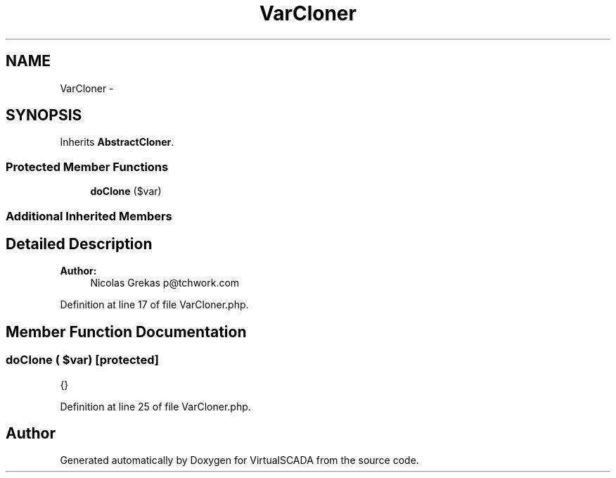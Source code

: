 .TH "VarCloner" 3 "Tue Apr 14 2015" "Version 1.0" "VirtualSCADA" \" -*- nroff -*-
.ad l
.nh
.SH NAME
VarCloner \- 
.SH SYNOPSIS
.br
.PP
.PP
Inherits \fBAbstractCloner\fP\&.
.SS "Protected Member Functions"

.in +1c
.ti -1c
.RI "\fBdoClone\fP ($var)"
.br
.in -1c
.SS "Additional Inherited Members"
.SH "Detailed Description"
.PP 

.PP
\fBAuthor:\fP
.RS 4
Nicolas Grekas p@tchwork.com 
.RE
.PP

.PP
Definition at line 17 of file VarCloner\&.php\&.
.SH "Member Function Documentation"
.PP 
.SS "doClone ( $var)\fC [protected]\fP"
{} 
.PP
Definition at line 25 of file VarCloner\&.php\&.

.SH "Author"
.PP 
Generated automatically by Doxygen for VirtualSCADA from the source code\&.
